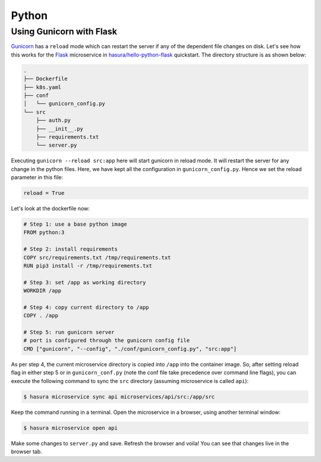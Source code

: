 Python
======

Using Gunicorn with Flask
-------------------------

`Gunicorn <http://gunicorn.org/>`_ has a ``reload`` mode which can restart the
server if any of the dependent file changes on disk. Let's see how this works
for the `Flask <http://flask.pocoo.org/>`_ microservice in
`hasura/hello-python-flask
<https://hasura.io/hub/project/hasura/hello-python-flask>`_ quickstart. The
directory structure is as shown below: 

.. code-block:: bash

   .
   ├── Dockerfile
   ├── k8s.yaml
   ├── conf
   │   └── gunicorn_config.py
   └── src
       ├── auth.py
       ├── __init__.py
       ├── requirements.txt
       └── server.py
 
Executing ``gunicorn --reload src:app`` here will start gunicorn in reload mode.
It will restart the server for any change in the python files. Here, we have
kept all the configuration in ``gunicorn_config.py``. Hence we set the reload
parameter in this file:

.. code-block:: python

   reload = True


Let's look at the dockerfile now:

.. code-block:: dockerfile

   # Step 1: use a base python image
   FROM python:3

   # Step 2: install requirements
   COPY src/requirements.txt /tmp/requirements.txt
   RUN pip3 install -r /tmp/requirements.txt
   
   # Step 3: set /app as working directory
   WORKDIR /app
   
   # Step 4: copy current directory to /app
   COPY . /app
   
   # Step 5: run gunicorn server
   # port is configured through the gunicorn config file
   CMD ["gunicorn", "--config", "./conf/gunicorn_config.py", "src:app"]

As per step 4, the current microservice directory is copied into ``/app`` into
the container image. So, after setting reload flag in either step 5 or in
``gunicorn_conf.py`` (note the conf file take precedence over command line
flags), you can execute the following command to sync the ``src`` directory
(assuming microservice is called ``api``):

.. code-block:: bash

   $ hasura microservice sync api microservices/api/src:/app/src

Keep the command running in a terminal. Open the microservice in a browser,
using another terminal window:

.. code-block:: bash

   $ hasura microservice open api

Make some changes to ``server.py`` and save. Refresh the browser and voila! You
can see that changes live in the browser tab.
